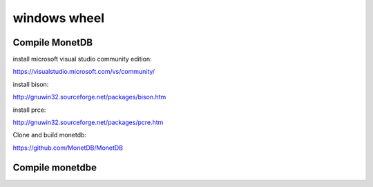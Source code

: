 

windows wheel
-------------

Compile MonetDB
===============

install microsoft visual studio community edition:

https://visualstudio.microsoft.com/vs/community/

install bison:

http://gnuwin32.sourceforge.net/packages/bison.htm

install prce:

http://gnuwin32.sourceforge.net/packages/pcre.htm

Clone and build monetdb:

https://github.com/MonetDB/MonetDB


Compile monetdbe
================

